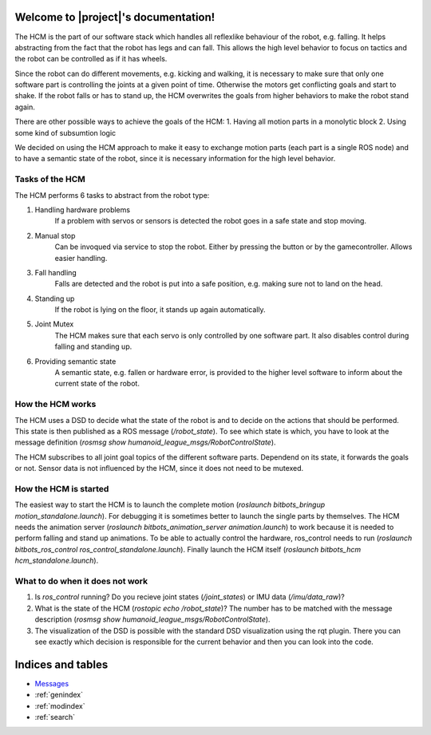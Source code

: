 .. You can adapt this file completely to your liking, but it should at least
   contain the root `toctree` directive.

Welcome to |project|'s documentation!
========================================

The HCM is the part of our software stack which handles all reflexlike behaviour of the robot, e.g. falling.
It helps abstracting from the fact that the robot has legs and can fall.
This allows the high level behavior to focus on tactics and the robot can be controlled as if it has wheels.

Since the robot can do different movements, e.g. kicking and walking, it is necessary to make sure that only one software part is controlling the joints at a given point of time.
Otherwise the motors get conflicting goals and start to shake.
If the robot falls or has to stand up, the HCM overwrites the goals from higher behaviors to make the robot stand again.

There are other possible ways to achieve the goals of the HCM:
1. Having all motion parts in a monolytic block
2. Using some kind of subsumtion logic

We decided on using the HCM approach to make it easy to exchange motion parts (each part is a single ROS node) and to have a semantic state of the robot, since it is necessary information for the high level behavior.

Tasks of the HCM
----------------

The HCM performs 6 tasks to abstract from the robot type:

1. Handling hardware problems
    If a problem with servos or sensors is detected the robot goes in a safe state and stop moving.
2. Manual stop
    Can be invoqued via service to stop the robot. Either by pressing the button or by the gamecontroller.
    Allows easier handling.
3. Fall handling
    Falls are detected and the robot is put into a safe position, e.g. making sure not to land on the head.
4. Standing up
    If the robot is lying on the floor, it stands up again automatically.
5. Joint Mutex
    The HCM makes sure that each servo is only controlled by one software part.
    It also disables control during falling and standing up.
6. Providing semantic state
    A semantic state, e.g. fallen or hardware error, is provided to the higher level software to inform about the
    current state of the robot.


How the HCM works
-----------------

The HCM uses a DSD to decide what the state of the robot is and to decide on the actions that should be performed.
This state is then published as a ROS message (`/robot_state`).
To see which state is which, you have to look at the message definition (`rosmsg show humanoid_league_msgs/RobotControlState`).

The HCM subscribes to all joint goal topics of the different software parts.
Dependend on its state, it forwards the goals or not.
Sensor data is not influenced by the HCM, since it does not need to be mutexed.

How the HCM is started
---------------------------

The easiest way to start the HCM is to launch the complete motion (`roslaunch bitbots_bringup motion_standalone.launch`).
For debugging it is sometimes better to launch the single parts by themselves.
The HCM needs the animation server (`roslaunch bitbots_animation_server animation.launch`) to work because it is needed to perform falling and stand up animations.
To be able to actually control the hardware, ros_control needs to run (`roslaunch bitbots_ros_control ros_control_standalone.launch`).
Finally launch the HCM itself (`roslaunch bitbots_hcm hcm_standalone.launch`).


What to do when it does not work
--------------------------------

1. Is `ros_control` running? Do you recieve joint states (`/joint_states`) or IMU data (`/imu/data_raw`)?
2. What is the state of the HCM (`rostopic echo /robot_state`)? The number has to be matched with the message
   description (`rosmsg show humanoid_league_msgs/RobotControlState`).
3. The visualization of the DSD is possible with the standard DSD visualization using the rqt plugin.
   There you can see exactly which decision is responsible for the current behavior and then you can look into the code.




Indices and tables
==================

* `Messages <./index-msg.html>`_
* :ref:`genindex`
* :ref:`modindex`
* :ref:`search`
